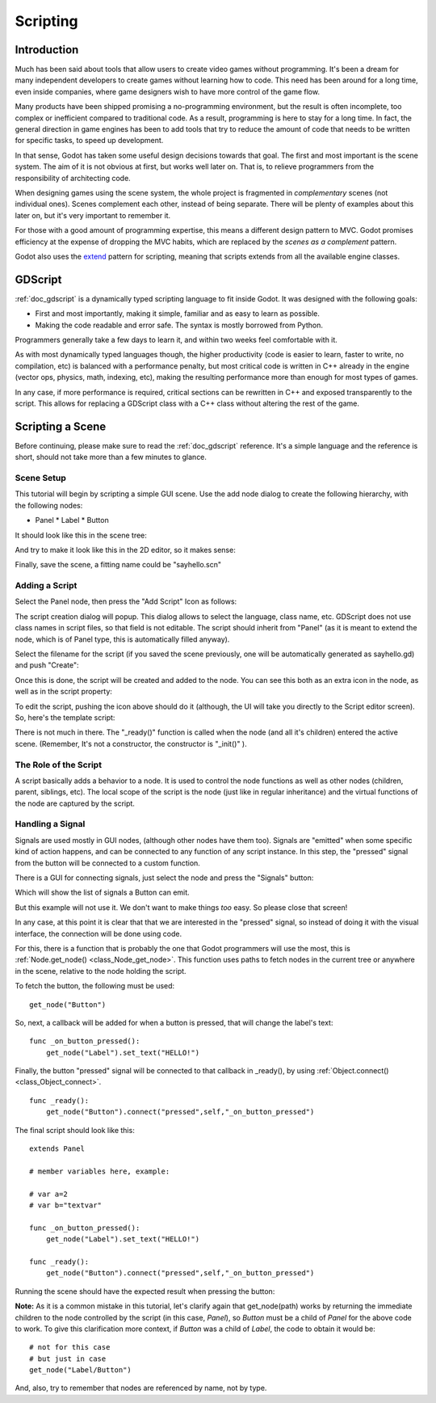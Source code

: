 .. _doc_scripting:

Scripting
=========

Introduction
------------

Much has been said about tools that allow users to create video games
without programming. It's been a dream for many independent developers
to create games without learning how to code. This need has been around
for a long time, even inside companies, where game designers wish to
have more control of the game flow.

Many products have been shipped promising a no-programming environment,
but the result is often incomplete, too complex or inefficient compared
to traditional code. As a result, programming is here to stay for a long
time. In fact, the general direction in game engines has been to add
tools that try to reduce the amount of code that needs to be written for
specific tasks, to speed up development.

In that sense, Godot has taken some useful design decisions towards that
goal. The first and most important is the scene system. The aim of it is
not obvious at first, but works well later on. That is, to relieve
programmers from the responsibility of architecting code.

When designing games using the scene system, the whole project is
fragmented in *complementary* scenes (not individual ones). Scenes
complement each other, instead of being separate. There will be plenty
of examples about this later on, but it's very important to remember it.

For those with a good amount of programming expertise, this means a
different design pattern to MVC. Godot promises efficiency at the
expense of dropping the MVC habits, which are replaced by the *scenes as
a complement* pattern.

Godot also uses the `extend <http://c2.com/cgi/wiki?EmbedVsExtend>`__
pattern for scripting, meaning that scripts extends from all the
available engine classes.

GDScript
--------

:ref:`doc_gdscript` is a dynamically typed scripting language to fit
inside Godot. It was designed with the following goals:

-  First and most importantly, making it simple, familiar and as easy to
   learn as possible.
-  Making the code readable and error safe. The syntax is mostly
   borrowed from Python.

Programmers generally take a few days to learn it, and within two weeks
feel comfortable with it.

As with most dynamically typed languages though, the higher productivity
(code is easier to learn, faster to write, no compilation, etc) is
balanced with a performance penalty, but most critical code is written
in C++ already in the engine (vector ops, physics, math, indexing, etc),
making the resulting performance more than enough for most types of
games.

In any case, if more performance is required, critical sections can be
rewritten in C++ and exposed transparently to the script. This allows
for replacing a GDScript class with a C++ class without altering the
rest of the game.

Scripting a Scene
-----------------

Before continuing, please make sure to read the :ref:`doc_gdscript` reference.
It's a simple language and the reference is short, should not take more
than a few minutes to glance.

Scene Setup
~~~~~~~~~~~

This tutorial will begin by scripting a simple GUI scene. Use the add
node dialog to create the following hierarchy, with the following nodes:

-  Panel
   \* Label
   \* Button

It should look like this in the scene tree:

.. image:: /img/scriptscene.png

And try to make it look like this in the 2D editor, so it makes sense:

.. image:: /img/scriptsceneimg.png

Finally, save the scene, a fitting name could be "sayhello.scn"

Adding a Script
~~~~~~~~~~~~~~~

Select the Panel node, then press the "Add Script" Icon as follows:

.. image:: /img/addscript.png

The script creation dialog will popup. This dialog allows to select
the language, class name, etc. GDScript does not use class names in
script files, so that field is not editable. The script should inherit
from "Panel" (as it is meant to extend the node, which is of Panel type,
this is automatically filled anyway).

Select the filename for the script (if you saved the scene previously,
one will be automatically generated as sayhello.gd) and push "Create":

.. image:: /img/scriptcreate.png

Once this is done, the script will be created and added to the node. You
can see this both as an extra icon in the node, as well as in the script
property:

.. image:: /img/scriptadded.png

To edit the script, pushing the icon above should do it (although, the
UI will take you directly to the Script editor screen). So, here's the
template script:

.. image:: /img/script_template.png

There is not much in there. The "_ready()" function is called when the
node (and all it's children) entered the active scene. (Remember, It's
not a constructor, the constructor is "_init()" ).

The Role of the Script
~~~~~~~~~~~~~~~~~~~~~~

A script basically adds a behavior to a node. It is used to control the
node functions as well as other nodes (children, parent, siblings, etc).
The local scope of the script is the node (just like in regular
inheritance) and the virtual functions of the node are captured by the
script.

.. image:: /img/brainslug.jpg

Handling a Signal
~~~~~~~~~~~~~~~~~

Signals are used mostly in GUI nodes, (although other nodes have them
too). Signals are "emitted" when some specific kind of action happens,
and can be connected to any function of any script instance. In this
step, the "pressed" signal from the button will be connected to a custom
function.

There is a GUI for connecting signals, just select the node and press
the "Signals" button:

.. image:: /img/signals.png

Which will show the list of signals a Button can emit.

.. image:: /img/button_connections.png

But this example will not use it. We don't want to make things *too*
easy. So please close that screen!

In any case, at this point it is clear that that we are interested in
the "pressed" signal, so instead of doing it with the visual
interface, the connection will be done using code.

For this, there is a function that is probably the one that Godot
programmers will use the most, this is
:ref:`Node.get_node() <class_Node_get_node>`.
This function uses paths to fetch nodes in the current tree or anywhere
in the scene, relative to the node holding the script.

To fetch the button, the following must be used:

::

    get_node("Button")

So, next, a callback will be added for when a button is pressed, that
will change the label's text:

::

    func _on_button_pressed():  
        get_node("Label").set_text("HELLO!")

Finally, the button "pressed" signal will be connected to that callback
in _ready(), by using :ref:`Object.connect() <class_Object_connect>`.

::

    func _ready():
        get_node("Button").connect("pressed",self,"_on_button_pressed")

The final script should look like this:

::

    extends Panel

    # member variables here, example:

    # var a=2
    # var b="textvar"

    func _on_button_pressed():
        get_node("Label").set_text("HELLO!")

    func _ready():
        get_node("Button").connect("pressed",self,"_on_button_pressed")

Running the scene should have the expected result when pressing the
button:

.. image:: /img/scripthello.png

**Note:** As it is a common mistake in this tutorial, let's clarify
again that get_node(path) works by returning the immediate children to
the node controlled by the script (in this case, *Panel*), so *Button*
must be a child of *Panel* for the above code to work. To give this
clarification more context, if *Button* was a child of *Label*, the code
to obtain it would be:

::

    # not for this case
    # but just in case
    get_node("Label/Button") 

And, also, try to remember that nodes are referenced by name, not by
type.




